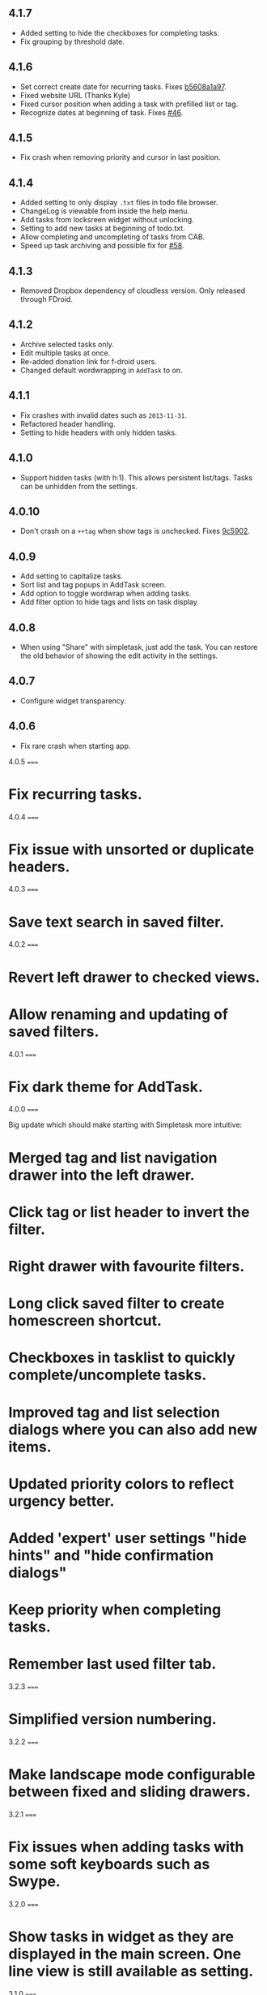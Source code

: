 #+OPTIONS: toc:nil, num:nil
#+TITLE:
#+HTML_HEAD: <link rel="stylesheet" type="text/css" href="css/style.css" />

** 4.1.7

- Added setting to hide the checkboxes for completing tasks.
- Fix grouping by threshold date.

** 4.1.6

- Set correct create date for recurring tasks. Fixes [[http://mpcjanssen.nl/fossil/simpletask/tktview?name%3Db5608a1a97][b5608a1a97]].
- Fixed website URL (Thanks Kyle)
- Fixed cursor position when adding a task with prefilled list or tag.
- Recognize dates at beginning of task. Fixes [[http://mpcjanssen.nl/tracker/issues/46][#46]].

** 4.1.5

- Fix crash when removing priority and cursor in last position.
	
** 4.1.4

- Added setting to only display =.txt= files in todo file browser.
- ChangeLog is viewable from inside the help menu.
- Add tasks from locksreen widget without unlocking.
- Setting to add new tasks at beginning of todo.txt.
- Allow completing and uncompleting of tasks from CAB.
- Speed up task archiving and possible fix for [[http://mpcjanssen.nl/tracker/issues/58][#58]].

** 4.1.3

- Removed Dropbox dependency of cloudless version. Only released through FDroid.

** 4.1.2

- Archive selected tasks only.
- Edit multiple tasks at once.
- Re-added donation link for f-droid users.
- Changed default wordwrapping in =AddTask= to on.

** 4.1.1

- Fix crashes with invalid dates such as =2013-11-31=.
- Refactored header handling.
- Setting to hide headers with only hidden tasks.

** 4.1.0

- Support hidden tasks (with h:1). This allows persistent list/tags. Tasks can be unhidden from the settings.

** 4.0.10

- Don't crash on a =++tag= when show tags is unchecked. Fixes [[http://mpcjanssen.nl/fossil/simpletask/tktview?name%3D9c5902][9c5902]].

** 4.0.9

- Add setting to capitalize tasks.
- Sort list and tag popups in AddTask screen.
- Add option to toggle wordwrap when adding tasks.
- Add filter option to hide tags and lists on task display.

** 4.0.8

- When using "Share" with simpletask, just add the task. You can restore the old behavior of showing
  the edit activity in the settings.

** 4.0.7

- Configure widget transparency.

** 4.0.6

- Fix rare crash when starting app.

4.0.5
=====

* Fix recurring tasks.

4.0.4
=====

* Fix issue with unsorted or duplicate headers.

4.0.3
=====

* Save text search in saved filter.

4.0.2
=====

* Revert left drawer to checked views.
* Allow renaming and updating of saved filters.

4.0.1
=====

* Fix dark theme for AddTask.

4.0.0
=====

Big update which should make starting with Simpletask more intuitive:

* Merged tag and list navigation drawer into the left drawer.
* Click tag or list header to invert the filter.
* Right drawer with favourite filters.
* Long click saved filter to create homescreen shortcut.
* Checkboxes in tasklist to quickly complete/uncomplete tasks.
* Improved tag and list selection dialogs where you can also add new items.
* Updated priority colors to reflect urgency better.
* Added 'expert' user settings "hide hints" and "hide confirmation dialogs"
* Keep priority when completing tasks.
* Remember last used filter tab.

3.2.3
=====

* Simplified version numbering.

3.2.2
=====

* Make landscape mode configurable between fixed and sliding drawers.

3.2.1
=====

* Fix issues when adding tasks with some soft keyboards such as Swype.

3.2.0
=====

* Show tasks in widget as they are displayed in the main screen. One line view is still available as setting.

3.1.0
=====

* New setting for recurring to use the original due or threshold date instead of today. (Default is true)

3.0.12
======

* Also change threshold date for the new task when completing a recurring task.

3.0.11
======

* Fixed issue with recurring tasks if auto archive is active.

3.0.10
======

* Remove spurious padding of widgets.
* Use more space for navigation drawers.
* Keep priority on recurring tasks.

3.0.9
=====

* Make extended left drawer configurable.

3.0.8
=====

* Show/Hide completed and future tasks from left navigation drawer.

3.0.7
=====

* Improve relative date display around month boundaries. 30 sep - 1 oct is 1 day not 1 month.

3.0.6
=====

* Replace existing due and threshold dates in Add Task screen, also prevents duplication caused by Android DatePicker bug http://code.google.com/p/android/issues/detail?id=34860.

3.0.5
=====

* Back button configuration to apply filter.
* Don't reset 'Other' filters when clearing filter.


3.0.4
=====

* Redid defer dialogs to require only one click.
* Setting to save todos when pressing back key from Add Task screen.

3.0.3
=====

* Fix widget filters using inverted List filters.
* Track file events on correct path after opening a different todo file.

3.0.2
=====

* Fix FC on start.

3.0.1
=====

* Fix FCs when trying to open another todo file.
* Add setting for automatic sync when opening app.

3.0.0
=====

* Enable switching of todo files `Menu->Open todo file`.

2.9.1
=====

* Make the todo.txt extensions case insensitive, e.g. Due: or due: or DUE: now all work
* Make use of the Split Action Bar configurable to have either easily reachable buttons or more screen real estate.
* Don't add empty tasks from Add Task screen.

2.9.0
=====

* Set due and threshold date for selected tasks from main screen.
* Insert due or threshold date from Add Task screen.
* Updated Add Task screen.
* Create recurring tasks with the rec:[0-9]+[mwd] format.
  See http://github.com/bram85/todo.txt-tools/wiki/Recurrence
* Removed setting for deferrable due date, both due date and threshold
  date can be set and deferred from the main menu now so this setting is not
  needed anymore.

2.8.2
=====

- Allow 1x1 widget size.
- Filter completed tasks and tasks with threshold date in future.
  1MTD/MYN is fully supported now.

2.8.1
=====

* Solved issue which could lead to Dropbox login loops.

2.8.0
=====

* Use long click to start drag and drop in sort screen. Old arrows can
  still be enabled in settings.

2.7.11
======

* Fix FC in share task logging.

2.7.10
======

* Fix FC in add task screen.
* Split drawers on tablet landscape to better use space.

2.7.9
=====

* Fix coloring of tasks if it contains creation, due or threshold date.

2.7.8
=====

* Display due and threshold dates below task. Due dates can be colored (setting).
* Removed work offline option, you should at least log in into dropbox once. If that's not wanted, then use Simpletask Cloudless.
* Show warning when logging out of dropbox that unsaved changes will be lost.
* Don't prefill new task when filter is inverted.
* Quick access to filter and sort from actionbar.

2.7.7
=====

* Fixed crash when installing for the first time.

2.7.6
=====

* Updates to intent handling for easier automation with tasker or am shell scripts. See website for documentation.
* Clean up widget configuration when removing a widget from the homescreen.


2.7.5
=====

* Fix issue with changing widget theme show "Loading" or nothing at all after switching
* Refactored Filter handling in a separate class
* Change detection of newline in todo.txt
* Do not trim whitespace from tasks

2.7.4
=====

* Explicitly set task reminder start date to prevent 1970 tasks.
* Reinitialize due and threshold date after updating a task. This fixes weird sort and defer issues.
* Allow adding tasks while updating an existing task and use same enter behaviour as with Add Task.


2.7.3
=====

* Add checkbox when adding multiple tasks to copy tags and lists from the previous line.
* Better handling of {Enter} in the Add Task screen. It will always insert a new line regardless of position in the current line.
* Add Intent to create task for automation tools such as tasker see http://goo.gl/v3tr2D
* Make application intents package specific so you can install different simpletask versions at the same time.
* Integrate cloudless build so all versions are based on same source code
* Add Archive to context menu so you don't have to go to preferences to archive your tasks
* Changed complete icons to avoid confusion with CAB dismiss

2.7.2
=====

* Don't crash while demo-ing navigation drawers.

2.7.1
=====

* Added black theme for widgets. Widget and app theme can be configured seperately.
* Remove custom font size deltas, it kills perfomance (and thus battery). Will be re-added if there is a better way.

2.7.0
=====

* Support for a Holo Dark theme. Can be configured from the Preferences.
* Added grouping by threshold date and priority.
* Demonstrate Navigation drawers on first run.
* Properly initialize side drawes after first sync with Dropbox.
* Do not reset preferences to default after logging out of Dropbox and logging in again.
* Fixed some sorting issues caused by bug in Alphabetical sort.
* Refactored header functionality so it will be easier to add new groupings.


2.6.10
======

* Fix issues with widgets where the PendingIntents were not correctly filled. This cause the title click and + click to misbehave.

2.6.8
=====

* Refresh the task view when updating task(s) through the drawer.


2.6.7
=====

* Automatically detect the line break used when opening a todo file and make that the default. Your line endings will now stay the same without need to configure anything. If you want to change the used linebreak to windows (\r\n) or linux (\n), you can still do so in the settings.

2.6.6
=====

* Fixed a bug which could lead to duplication of tasks when editing them from Simpletask.

2.6.5
=====

* Removed the donate button from the free version and created a
  separate paid version. This also makes Simpletask suitable for
  `Google Play for Education <http://developer.android.com/distribute/googleplay/edu/index.html>`_.

